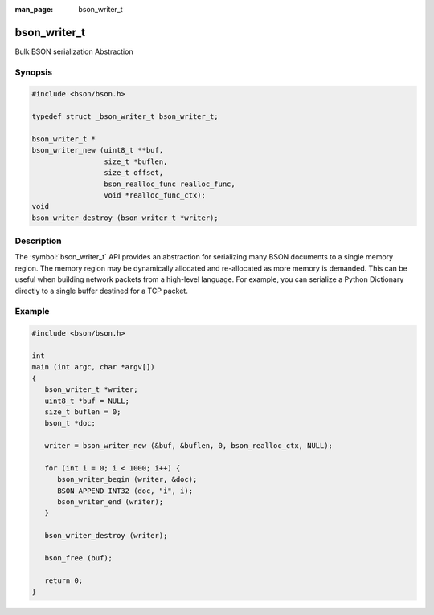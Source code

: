 :man_page: bson_writer_t

bson_writer_t
=============

Bulk BSON serialization Abstraction

Synopsis
--------

.. code-block:: c

  #include <bson/bson.h>

  typedef struct _bson_writer_t bson_writer_t;

  bson_writer_t *
  bson_writer_new (uint8_t **buf,
                   size_t *buflen,
                   size_t offset,
                   bson_realloc_func realloc_func,
                   void *realloc_func_ctx);
  void
  bson_writer_destroy (bson_writer_t *writer);

Description
-----------

The :symbol:`bson_writer_t` API provides an abstraction for serializing many BSON documents to a single memory region. The memory region may be dynamically allocated and re-allocated as more memory is demanded. This can be useful when building network packets from a high-level language. For example, you can serialize a Python Dictionary directly to a single buffer destined for a TCP packet.

.. only:: html

  Functions
  ---------

  .. toctree::
    :titlesonly:
    :maxdepth: 1

    bson_writer_begin
    bson_writer_destroy
    bson_writer_end
    bson_writer_get_length
    bson_writer_new
    bson_writer_rollback

Example
-------

.. code-block:: c

  #include <bson/bson.h>

  int
  main (int argc, char *argv[])
  {
     bson_writer_t *writer;
     uint8_t *buf = NULL;
     size_t buflen = 0;
     bson_t *doc;

     writer = bson_writer_new (&buf, &buflen, 0, bson_realloc_ctx, NULL);

     for (int i = 0; i < 1000; i++) {
        bson_writer_begin (writer, &doc);
        BSON_APPEND_INT32 (doc, "i", i);
        bson_writer_end (writer);
     }

     bson_writer_destroy (writer);

     bson_free (buf);

     return 0;
  }

